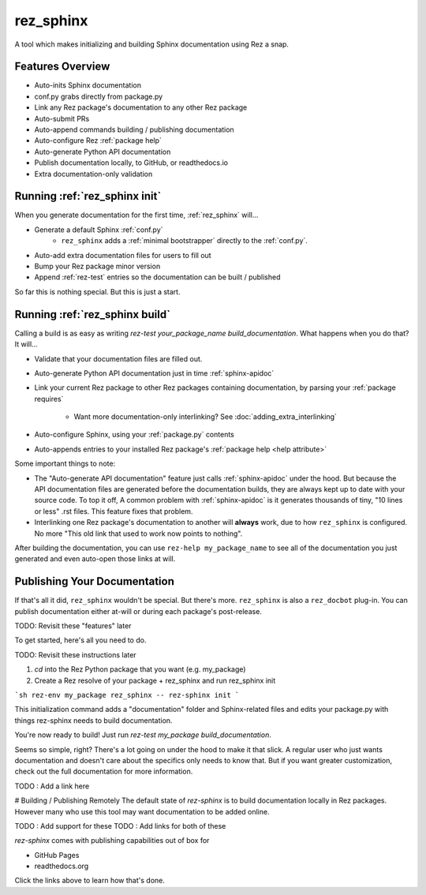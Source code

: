 ==========
rez_sphinx
==========

A tool which makes initializing and building Sphinx documentation using Rez a snap.

Features Overview
=================

- Auto-inits Sphinx documentation
- conf.py grabs directly from package.py
- Link any Rez package's documentation to any other Rez package
- Auto-submit PRs
- Auto-append commands building / publishing documentation
- Auto-configure Rez :ref:`package help`
- Auto-generate Python API documentation
- Publish documentation locally, to GitHub, or readthedocs.io
- Extra documentation-only validation


Running :ref:`rez_sphinx init`
==============================

When you generate documentation for the first time, :ref:`rez_sphinx` will...

- Generate a default Sphinx :ref:`conf.py`
    - ``rez_sphinx`` adds a :ref:`minimal bootstrapper` directly to the :ref:`conf.py`.
- Auto-add extra documentation files for users to fill out
- Bump your Rez package minor version
- Append :ref:`rez-test` entries so the documentation can be built / published

So far this is nothing special. But this is just a start.


Running :ref:`rez_sphinx build`
===============================

Calling a build is as easy as writing `rez-test your_package_name
build_documentation`. What happens when you do that? It will...

- Validate that your documentation files are filled out.
- Auto-generate Python API documentation just in time :ref:`sphinx-apidoc`
- Link your current Rez package to other Rez packages containing documentation,
  by parsing your :ref:`package requires`
    - Want more documentation-only interlinking? See :doc:`adding_extra_interlinking`
- Auto-configure Sphinx, using your :ref:`package.py` contents
- Auto-appends entries to your installed Rez package's
  :ref:`package help <help attribute>`

Some important things to note:

- The "Auto-generate API documentation" feature just calls :ref:`sphinx-apidoc`
  under the hood. But because the API documentation files are generated before
  the documentation builds, they are always kept up to date with your source
  code. To top it off, A common problem with :ref:`sphinx-apidoc` is it
  generates thousands of tiny, "10 lines or less" .rst files. This feature
  fixes that problem.
- Interlinking one Rez package's documentation to another will **always** work,
  due to how ``rez_sphinx`` is configured. No more "This old link that used to
  work now points to nothing".

After building the documentation, you can use ``rez-help my_package_name`` to
see all of the documentation you just generated and even auto-open those links
at will.


Publishing Your Documentation
=============================

If that's all it did, ``rez_sphinx`` wouldn't be special. But there's more.
``rez_sphinx`` is also a ``rez_docbot`` plug-in. You can publish documentation
either at-will or during each package's post-release.

TODO: Revisit these "features" later


To get started, here's all you need to do.

TODO: Revisit these instructions later

1. `cd` into the Rez Python package that you want (e.g. my_package)
2. Create a Rez resolve of your package + rez_sphinx and run rez_sphinx init

```sh
rez-env my_package rez_sphinx -- rez-sphinx init
```

This initialization command adds a "documentation" folder and Sphinx-related
files and edits your package.py with things rez-sphinx needs to build
documentation.

You're now ready to build! Just run `rez-test my_package build_documentation`.

Seems so simple, right? There's a lot going on under the hood to make it that
slick. A regular user who just wants documentation and doesn't care about the
specifics only needs to know that. But if you want greater customization, check
out the full documentation for more information.

TODO : Add a link here


# Building / Publishing Remotely
The default state of `rez-sphinx` is to build documentation locally in Rez packages.
However many who use this tool may want documentation to be added online.

TODO : Add support for these
TODO : Add links for both of these

`rez-sphinx` comes with publishing capabilities out of box for

- GitHub Pages
- readthedocs.org

Click the links above to learn how that's done.
